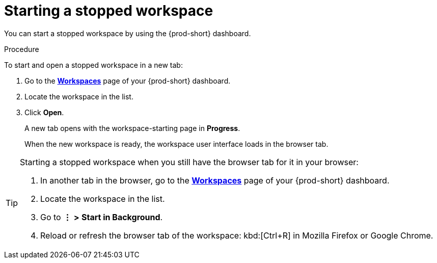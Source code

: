 :_content-type: PROCEDURE
:description: Starting a stopped workspace
:keywords: start-stopped-workspace, start-a-stopped-workspace, starting-a-stopped-workspace, starting-stopped-workspace, stopped-workspace, how-to-start-workspace, how-to-start-a-workspace
:navtitle: Starting a stopped workspace
// :page-aliases:

[id="starting-a-stopped-workspace_{context}"]
= Starting a stopped workspace

You can start a stopped workspace by using the {prod-short} dashboard.
//todo: link `stopped` to my draft of stopping-a-running-workspace.adoc. max-cx

.Procedure

To start and open a stopped workspace in a new tab:

. Go to the xref:url-of-your-che-dashboard.adoc[*Workspaces*] page of your {prod-short} dashboard.

. Locate the workspace in the list.

. Click *Open*.
+
A new tab opens with the workspace-starting page in *Progress*.
+
When the new workspace is ready, the workspace user interface loads in the browser tab.

[TIP]
====
Starting a stopped workspace when you still have the browser tab for it in your browser:

. In another tab in the browser, go to the xref:url-of-your-che-dashboard.adoc[*Workspaces*] page of your {prod-short} dashboard.

. Locate the workspace in the list.

. Go to *⋮* *>* *Start in Background*.

. Reload or refresh the browser tab of the workspace: kbd:[Ctrl+R] in Mozilla Firefox or Google Chrome.
====